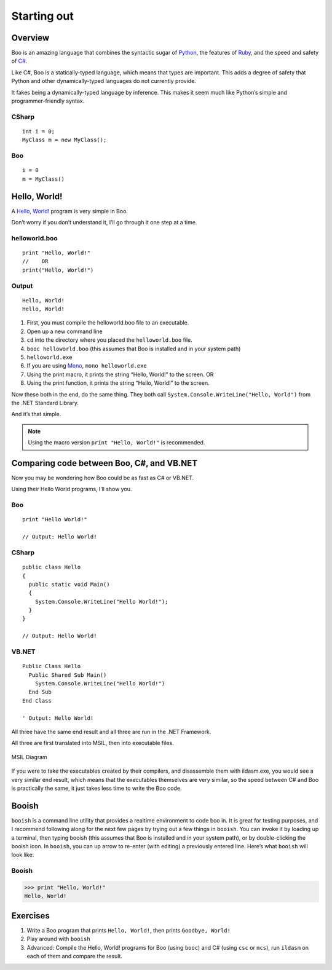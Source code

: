 Starting out
============

Overview
--------

Boo is an amazing language that combines the syntactic sugar of
`Python`_, the features of `Ruby`_, and the speed and safety of `C#`_.

Like C#, Boo is a statically-typed language, which means that types are
important. This adds a degree of safety that Python and other
dynamically-typed languages do not currently provide.

It fakes being a dynamically-typed language by inference. This makes it
seem much like Python’s simple and programmer-friendly syntax.

CSharp
~~~~~~

::

    int i = 0;
    MyClass m = new MyClass();

Boo
~~~

::

    i = 0
    m = MyClass()


Hello, World!
-------------

A `Hello, World!`_ program is very simple in Boo.

Don’t worry if you don’t understand it, I’ll go through it one step at a
time.

helloworld.boo
~~~~~~~~~~~~~~
::

    print "Hello, World!"
    //    OR
    print("Hello, World!")

Output
~~~~~~
::

    Hello, World!
    Hello, World!

1. First, you must compile the helloworld.boo file to an executable.
2. Open up a new command line
3. ``cd`` into the directory where you placed the ``helloworld.boo``
   file.
4. ``booc helloworld.boo`` (this assumes that Boo is installed and in
   your system path)
5. ``helloworld.exe``
6. If you are using `Mono`_, ``mono helloworld.exe``
7. Using the print macro, it prints the string “Hello, World!” to the
   screen. OR
8. Using the print function, it prints the string “Hello, World!” to the
   screen.

Now these both in the end, do the same thing. They both call
``System.Console.WriteLine("Hello, World")`` from the .NET Standard
Library.

And it’s that simple.

.. note:: Using the macro version ``print "Hello, World!"`` is recommended.

Comparing code between Boo, C#, and VB.NET
------------------------------------------

Now you may be wondering how Boo could be as fast as C# or VB.NET.

Using their Hello World programs, I’ll show you.

Boo
~~~
::

    print "Hello World!"

    // Output: Hello World!

CSharp
~~~~~~
::

    public class Hello
    {
      public static void Main()
      {
        System.Console.WriteLine("Hello World!");
      }
    }

    // Output: Hello World!

VB.NET
~~~~~~
::

    Public Class Hello
      Public Shared Sub Main()
        System.Console.WriteLine("Hello World!")
      End Sub
    End Class

    ' Output: Hello World!

All three have the same end result and all three are run in the .NET
Framework.

All three are first translated into MSIL, then into executable files.

.. figure:: net_diagram.png
   :align: center
   :alt: MSIL Diagram

   MSIL Diagram

If you were to take the executables created by their compilers, and
disassemble them with ildasm.exe, you would see a very similar end
result, which means that the executables themselves are very similar, so
the speed between C# and Boo is practically the same, it just takes less
time to write the Boo code.


Booish
------

``booish`` is a command line utility that provides a realtime
environment to code boo in. It is great for testing purposes, and I
recommend following along for the next few pages by trying out a few
things in ``booish``. You can invoke it by loading up a terminal, then
typing booish (this assumes that Boo is installed and in your system
path), or by double-clicking the booish icon. In ``booish``, you can up
arrow to re-enter (with editing) a previously entered line. Here’s what
``booish`` will look like:

Booish
~~~~~~
.. code-block:: python

    >>> print "Hello, World!"
    Hello, World!


Exercises
---------

1. Write a Boo program that prints ``Hello, World!``, then prints
   ``Goodbye, World!``
2. Play around with ``booish``
3. Advanced: Compile the Hello, World! programs for Boo (using ``booc``)
   and C# (using ``csc`` or ``mcs``), run ``ildasm`` on each of them and
   compare the result.



.. _Python: http://www.python.org/
.. _Ruby: http://www.ruby-lang.org/
.. _C#: http://msdn.microsoft.com/vcsharp/
.. _Hello, World!: http://en.wikipedia.org/wiki/Hello_world_program
.. _Mono: http://www.go-mono.com/

